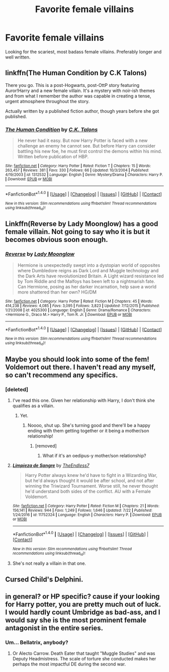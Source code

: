 #+TITLE: Favorite female villains

* Favorite female villains
:PROPERTIES:
:Score: 19
:DateUnix: 1503022089.0
:DateShort: 2017-Aug-18
:FlairText: Request
:END:
Looking for the scariest, most badass female villains. Preferably longer and well written.


** linkffn(The Human Condition by C.K Talons)

There you go. This is a post-Hogwarts, post-OttP story featuring Auror!Harry and a new female villain. It's a mystery with noir-ish themes and from what I remember the author was capable in creating a tense, urgent atmosphere throughout the story.

Actually written by a published fiction author, though years before she got published.
:PROPERTIES:
:Author: T0lias
:Score: 7
:DateUnix: 1503054462.0
:DateShort: 2017-Aug-18
:END:

*** [[http://www.fanfiction.net/s/1312532/1/][*/The Human Condition/*]] by [[https://www.fanfiction.net/u/265724/C-K-Talons][/C.K. Talons/]]

#+begin_quote
  He never had it easy. But now Harry Potter is faced with a new challenge an enemy he cannot see. But before Harry can consider battling his new foe, he must first control the demons within his mind. Written before publication of HBP.
#+end_quote

^{/Site/: [[http://www.fanfiction.net/][fanfiction.net]] *|* /Category/: Harry Potter *|* /Rated/: Fiction T *|* /Chapters/: 15 *|* /Words/: 263,457 *|* /Reviews/: 381 *|* /Favs/: 330 *|* /Follows/: 66 *|* /Updated/: 10/3/2004 *|* /Published/: 4/19/2003 *|* /id/: 1312532 *|* /Language/: English *|* /Genre/: Mystery/Drama *|* /Characters/: Harry P. *|* /Download/: [[http://www.ff2ebook.com/old/ffn-bot/index.php?id=1312532&source=ff&filetype=epub][EPUB]] or [[http://www.ff2ebook.com/old/ffn-bot/index.php?id=1312532&source=ff&filetype=mobi][MOBI]]}

--------------

*FanfictionBot*^{1.4.0} *|* [[[https://github.com/tusing/reddit-ffn-bot/wiki/Usage][Usage]]] | [[[https://github.com/tusing/reddit-ffn-bot/wiki/Changelog][Changelog]]] | [[[https://github.com/tusing/reddit-ffn-bot/issues/][Issues]]] | [[[https://github.com/tusing/reddit-ffn-bot/][GitHub]]] | [[[https://www.reddit.com/message/compose?to=tusing][Contact]]]

^{/New in this version: Slim recommendations using/ ffnbot!slim! /Thread recommendations using/ linksub(thread_id)!}
:PROPERTIES:
:Author: FanfictionBot
:Score: 1
:DateUnix: 1503054493.0
:DateShort: 2017-Aug-18
:END:


** Linkffn(Reverse by Lady Moonglow) has a good female villain. Not going to say who it is but it becomes obvious soon enough.
:PROPERTIES:
:Author: openthekey
:Score: 6
:DateUnix: 1503060664.0
:DateShort: 2017-Aug-18
:END:

*** [[http://www.fanfiction.net/s/4025300/1/][*/Reverse/*]] by [[https://www.fanfiction.net/u/727962/Lady-Moonglow][/Lady Moonglow/]]

#+begin_quote
  Hermione is unexpectedly swept into a dystopian world of opposites where Dumbledore reigns as Dark Lord and Muggle technology and the Dark Arts have revolutionized Britain. A Light wizard resistance led by Tom Riddle and the Malfoys has been left to a nightmarish fate. Can Hermione, posing as her darker incarnation, help save a world more shattered than her own? HG/DM
#+end_quote

^{/Site/: [[http://www.fanfiction.net/][fanfiction.net]] *|* /Category/: Harry Potter *|* /Rated/: Fiction M *|* /Chapters/: 45 *|* /Words/: 414,238 *|* /Reviews/: 4,085 *|* /Favs/: 3,095 *|* /Follows/: 3,823 *|* /Updated/: 7/12/2015 *|* /Published/: 1/21/2008 *|* /id/: 4025300 *|* /Language/: English *|* /Genre/: Drama/Romance *|* /Characters/: <Hermione G., Draco M.> Harry P., Tom R. Jr. *|* /Download/: [[http://www.ff2ebook.com/old/ffn-bot/index.php?id=4025300&source=ff&filetype=epub][EPUB]] or [[http://www.ff2ebook.com/old/ffn-bot/index.php?id=4025300&source=ff&filetype=mobi][MOBI]]}

--------------

*FanfictionBot*^{1.4.0} *|* [[[https://github.com/tusing/reddit-ffn-bot/wiki/Usage][Usage]]] | [[[https://github.com/tusing/reddit-ffn-bot/wiki/Changelog][Changelog]]] | [[[https://github.com/tusing/reddit-ffn-bot/issues/][Issues]]] | [[[https://github.com/tusing/reddit-ffn-bot/][GitHub]]] | [[[https://www.reddit.com/message/compose?to=tusing][Contact]]]

^{/New in this version: Slim recommendations using/ ffnbot!slim! /Thread recommendations using/ linksub(thread_id)!}
:PROPERTIES:
:Author: FanfictionBot
:Score: 2
:DateUnix: 1503060688.0
:DateShort: 2017-Aug-18
:END:


** Maybe you should look into some of the fem! Voldemort out there. I haven't read any myself, so can't recommend any specifics.
:PROPERTIES:
:Author: heavy__rain
:Score: 2
:DateUnix: 1503035314.0
:DateShort: 2017-Aug-18
:END:

*** [deleted]
:PROPERTIES:
:Score: 2
:DateUnix: 1503058717.0
:DateShort: 2017-Aug-18
:END:

**** I've read this one. Given her relationship with Harry, I don't think she qualifies as a villain.
:PROPERTIES:
:Score: 3
:DateUnix: 1503060942.0
:DateShort: 2017-Aug-18
:END:

***** Yet.
:PROPERTIES:
:Author: TE7
:Score: 2
:DateUnix: 1503063971.0
:DateShort: 2017-Aug-18
:END:

****** Noooo, shut up. She's turning good and there'll be a happy ending with them getting together or it being a mother/son relationship!
:PROPERTIES:
:Author: AutumnSouls
:Score: 1
:DateUnix: 1503111994.0
:DateShort: 2017-Aug-19
:END:

******* [removed]
:PROPERTIES:
:Score: 4
:DateUnix: 1503118950.0
:DateShort: 2017-Aug-19
:END:

******** What if it's an oedipus-y mother/son relationship?
:PROPERTIES:
:Author: healzsham
:Score: 2
:DateUnix: 1503146925.0
:DateShort: 2017-Aug-19
:END:


**** [[http://www.fanfiction.net/s/11752324/1/][*/Limpieza de Sangre/*]] by [[https://www.fanfiction.net/u/2638737/TheEndless7][/TheEndless7/]]

#+begin_quote
  Harry Potter always knew he'd have to fight in a Wizarding War, but he'd always thought it would be after school, and not after winning the Triwizard Tournament. Worse still, he never thought he'd understand both sides of the conflict. AU with a Female Voldemort.
#+end_quote

^{/Site/: [[http://www.fanfiction.net/][fanfiction.net]] *|* /Category/: Harry Potter *|* /Rated/: Fiction M *|* /Chapters/: 21 *|* /Words/: 156,141 *|* /Reviews/: 944 *|* /Favs/: 1,249 *|* /Follows/: 1,646 *|* /Updated/: 7/22 *|* /Published/: 1/24/2016 *|* /id/: 11752324 *|* /Language/: English *|* /Characters/: Harry P. *|* /Download/: [[http://www.ff2ebook.com/old/ffn-bot/index.php?id=11752324&source=ff&filetype=epub][EPUB]] or [[http://www.ff2ebook.com/old/ffn-bot/index.php?id=11752324&source=ff&filetype=mobi][MOBI]]}

--------------

*FanfictionBot*^{1.4.0} *|* [[[https://github.com/tusing/reddit-ffn-bot/wiki/Usage][Usage]]] | [[[https://github.com/tusing/reddit-ffn-bot/wiki/Changelog][Changelog]]] | [[[https://github.com/tusing/reddit-ffn-bot/issues/][Issues]]] | [[[https://github.com/tusing/reddit-ffn-bot/][GitHub]]] | [[[https://www.reddit.com/message/compose?to=tusing][Contact]]]

^{/New in this version: Slim recommendations using/ ffnbot!slim! /Thread recommendations using/ linksub(thread_id)!}
:PROPERTIES:
:Author: FanfictionBot
:Score: 1
:DateUnix: 1503058745.0
:DateShort: 2017-Aug-18
:END:


**** She's not really a villain in that one.
:PROPERTIES:
:Author: LocalMadman
:Score: 1
:DateUnix: 1503065424.0
:DateShort: 2017-Aug-18
:END:


** Cursed Child's Delphini.
:PROPERTIES:
:Author: Jahoan
:Score: 1
:DateUnix: 1503081087.0
:DateShort: 2017-Aug-18
:END:


** in general? or HP specific? cause if your looking for Harry potter, you are pretty much out of luck. I would hardly count Umbridge as bad-ass, and I would say she is the most prominent female antagonist in the entire series.
:PROPERTIES:
:Author: DontLoseYourWay223
:Score: 1
:DateUnix: 1503030618.0
:DateShort: 2017-Aug-18
:END:

*** Um... Bellatrix, anybody?
:PROPERTIES:
:Author: MolochDhalgren
:Score: 15
:DateUnix: 1503036857.0
:DateShort: 2017-Aug-18
:END:

**** Or Alecto Carrow. Death Eater that taught "Muggle Studies" and was Deputy Headmistress. The scale of torture she conducted makes her perhaps the most impactful DE during the second war.
:PROPERTIES:
:Author: DZCreeper
:Score: 3
:DateUnix: 1503046213.0
:DateShort: 2017-Aug-18
:END:

